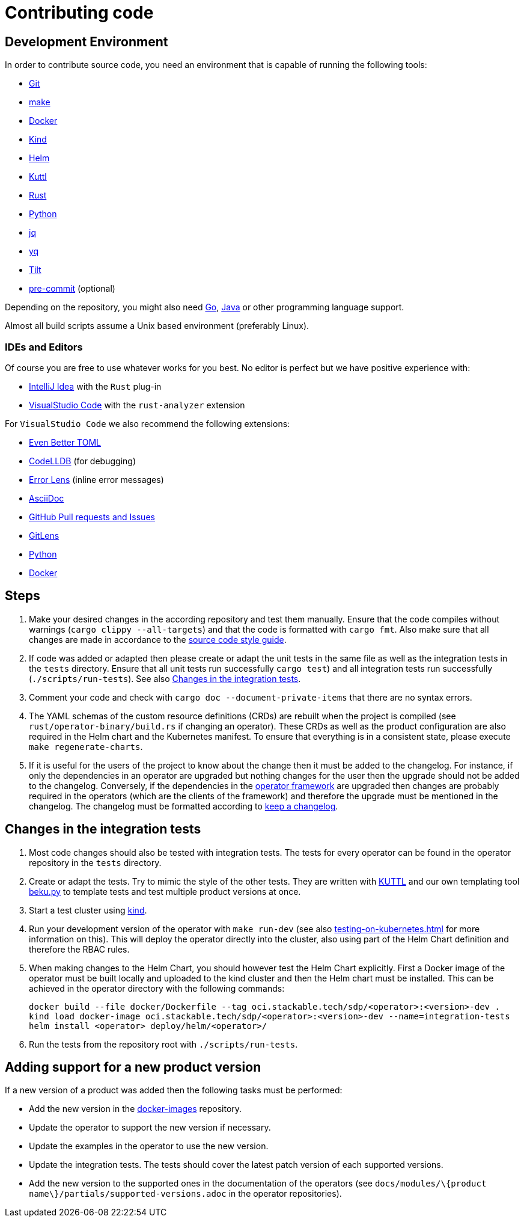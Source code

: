 = Contributing code

:templating-repo: https://github.com/stackabletech/operator-templating
:operator-repo: https://github.com/stackabletech/operator-rs
:docker-repo: https://github.com/stackabletech/docker-images

== Development Environment

In order to contribute source code, you need an environment that is capable of running the following tools:

* https://git-scm.com/[Git]
* https://www.gnu.org/software/make/manual/make.html[make]
* https://www.docker.com/[Docker]
* https://kind.sigs.k8s.io/[Kind]
* https://helm.sh/[Helm]
* https://kuttl.dev/[Kuttl]
* https://www.rust-lang.org/[Rust]
* https://www.python.org/[Python]
* https://jqlang.github.io/jq/[jq]
* https://github.com/mikefarah/yq[yq]
* https://tilt.dev/[Tilt]
* https://pre-commit.com/[pre-commit] (optional)

Depending on the repository, you might also need https://go.dev/[Go], https://www.java.com/en/[Java] or other programming language support.

Almost all build scripts assume a Unix based environment (preferably Linux).

=== IDEs and Editors

Of course you are free to use whatever works for you best. No editor is perfect but we have positive experience with:

* https://www.jetbrains.com/idea/[IntelliJ Idea] with the `Rust` plug-in
* https://code.visualstudio.com/[VisualStudio Code] with the `rust-analyzer` extension

For `VisualStudio Code` we also recommend the following extensions:

* https://marketplace.visualstudio.com/items?itemName=tamasfe.even-better-toml[Even Better TOML]
* https://marketplace.visualstudio.com/items?itemName=vadimcn.vscode-lldb[CodeLLDB] (for debugging)
* https://marketplace.visualstudio.com/items?itemName=usernamehw.errorlens[Error Lens] (inline error messages)
* https://marketplace.visualstudio.com/items?itemName=asciidoctor.asciidoctor-vscode[AsciiDoc]
* https://marketplace.visualstudio.com/items?itemName=GitHub.vscode-pull-request-github[GitHub Pull requests and Issues]
* https://marketplace.visualstudio.com/items?itemName=eamodio.gitlens[GitLens]
* https://marketplace.visualstudio.com/items?itemName=ms-python.python[Python]
* https://marketplace.visualstudio.com/items?itemName=ms-azuretools.vscode-docker[Docker]

== Steps

. Make your desired changes in the according repository and test them manually. Ensure that the code compiles without
  warnings (`cargo clippy --all-targets`) and that the code is formatted with `cargo fmt`. Also make sure that all
  changes are made in accordance to the xref:code-style-guide.adoc[source code style guide].
. If code was added or adapted then please create or adapt the unit tests in the same file as well as the integration
  tests in the `tests` directory. Ensure that all unit tests run successfully `cargo test`) and all integration tests
  run successfully (`./scripts/run-tests`). See also <<_changes_in_the_integration_tests>>.
. Comment your code and check with `cargo doc --document-private-items` that there are no syntax errors.
. The YAML schemas of the custom resource definitions (CRDs) are rebuilt when the project is compiled (see
  `rust/operator-binary/build.rs` if changing an operator). These CRDs as well as the product configuration are also
  required in the Helm chart and the Kubernetes manifest. To ensure that everything is in a consistent state, please
  execute `make regenerate-charts`.
. If it is useful for the users of the project to know about the change then it must be added to the changelog. For
  instance, if only the dependencies in an operator are upgraded but nothing changes for the user then the upgrade
  should not be added to the changelog. Conversely, if the dependencies in the {operator-repo}[operator framework] are
  upgraded then changes are probably required in the operators (which are the clients of the framework) and therefore
  the upgrade must be mentioned in the changelog. The changelog must be formatted according to
  https://keepachangelog.com/en/1.1.0/[keep a changelog].

== Changes in the integration tests

. Most code changes should also be tested with integration tests. The tests for every operator can be found in the
  operator repository in the `tests` directory.
. Create or adapt the tests.
  Try to mimic the style of the other tests.
  They are written with https://kuttl.dev/[KUTTL] and our own templating tool https://github.com/stackabletech/beku.py[beku.py] to template tests and test multiple product versions at once.
. Start a test cluster using https://kind.sigs.k8s.io/[kind].
. Run your development version of the operator with `make run-dev` (see also xref:testing-on-kubernetes.adoc[] for more information on this).
  This will deploy the operator directly into the cluster, also using part of the Helm Chart definition and therefore the RBAC rules.
. When making changes to the Helm Chart, you should however test the Helm Chart explicitly.
  First a Docker image of the operator must be built locally and uploaded to the kind cluster and then the Helm chart must be installed.
  This can be achieved in the operator directory with the following commands:
+
[source,bash]
----
docker build --file docker/Dockerfile --tag oci.stackable.tech/sdp/<operator>:<version>-dev .
kind load docker-image oci.stackable.tech/sdp/<operator>:<version>-dev --name=integration-tests
helm install <operator> deploy/helm/<operator>/
----
. Run the tests from the repository root with `./scripts/run-tests`.

== Adding support for a new product version

If a new version of a product was added then the following tasks must be performed:

* Add the new version in the https://github.com/stackabletech/docker-images[docker-images] repository.
* Update the operator to support the new version if necessary.
* Update the examples in the operator to use the new version.
* Update the integration tests.
  The tests should cover the latest patch version of each supported versions.
* Add the new version to the supported ones in the documentation of the operators (see
  `docs/modules/\{product name\}/partials/supported-versions.adoc` in the operator repositories).
